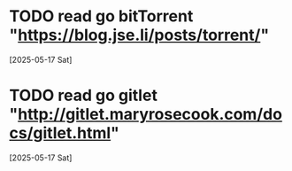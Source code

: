 * TODO read go bitTorrent "https://blog.jse.li/posts/torrent/"
  [2025-05-17 Sat]
* TODO read go gitlet "http://gitlet.maryrosecook.com/docs/gitlet.html"
  [2025-05-17 Sat]
